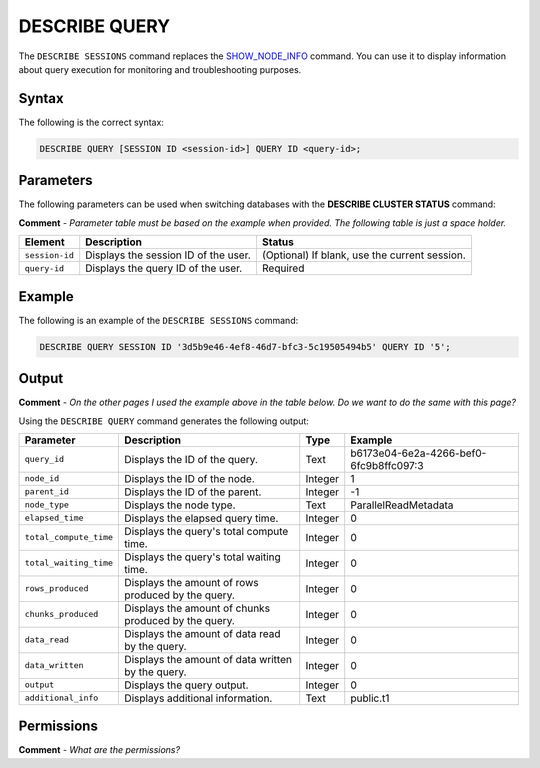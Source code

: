 .. _describe_query:

*****************
DESCRIBE QUERY
*****************
The ``DESCRIBE SESSIONS`` command replaces the `SHOW_NODE_INFO <https://docs.sqream.com/en/latest/reference/sql/sql_functions/system_functions/show_node_info.html>`_ command. You can use it to display information about query execution for monitoring and troubleshooting purposes.

Syntax
==========
The following is the correct syntax:

.. code-block:: postgres

   DESCRIBE QUERY [SESSION ID <session-id>] QUERY ID <query-id>;
   
Parameters
============
The following parameters can be used when switching databases with the **DESCRIBE CLUSTER STATUS** command:

**Comment** - *Parameter table must be based on the example when provided. The following table is just a space holder.*

.. list-table:: 
   :widths: auto
   :header-rows: 1
   
   * - Element
     - Description
     - Status
   * - ``session-id``
     - Displays the session ID of the user.
     - (Optional) If blank, use the current session.
   * - ``query-id``
     - Displays the query ID of the user.
     - Required	 
	 
Example
==============
The following is an example of the ``DESCRIBE SESSIONS`` command:

.. code-block:: postgres

   DESCRIBE QUERY SESSION ID '3d5b9e46-4ef8-46d7-bfc3-5c19505494b5' QUERY ID '5';
	 
Output
=============
**Comment** - *On the other pages I used the example above in the table below. Do we want to do the same with this page?*

Using the ``DESCRIBE QUERY`` command generates the following output:

.. list-table:: 
   :widths: auto
   :header-rows: 1
   
   * - Parameter
     - Description
     - Type
     - Example
   * - ``query_id``
     - Displays the ID of the query.
     - Text
     - b6173e04-6e2a-4266-bef0-6fc9b8ffc097:3
   * - ``node_id``
     - Displays the ID of the node.
     - Integer
     - 1
   * - ``parent_id``
     - Displays the ID of the parent.
     - Integer
     - -1
   * - ``node_type``
     - Displays the node type.
     - Text
     - ParallelReadMetadata	 
   * - ``elapsed_time``
     - Displays the elapsed query time.
     - Integer
     - 0	 	 
   * - ``total_compute_time``
     - Displays the query's total compute time.
     - Integer
     - 0
   * - ``total_waiting_time``
     - Displays the query's total waiting time.
     - Integer
     - 0	 
   * - ``rows_produced``
     - Displays the amount of rows produced by the query.
     - Integer
     - 0
   * - ``chunks_produced``
     - Displays the amount of chunks produced by the query.
     - Integer
     - 0		 
   * - ``data_read``
     - Displays the amount of data read by the query.
     - Integer
     - 0
   * - ``data_written``
     - Displays the amount of data written by the query.
     - Integer
     - 0
   * - ``output``
     - Displays the query output.
     - Integer
     - 0
   * - ``additional_info``
     - Displays additional information.
     - Text
     - public.t1

Permissions
=============
**Comment** - *What are the permissions?*